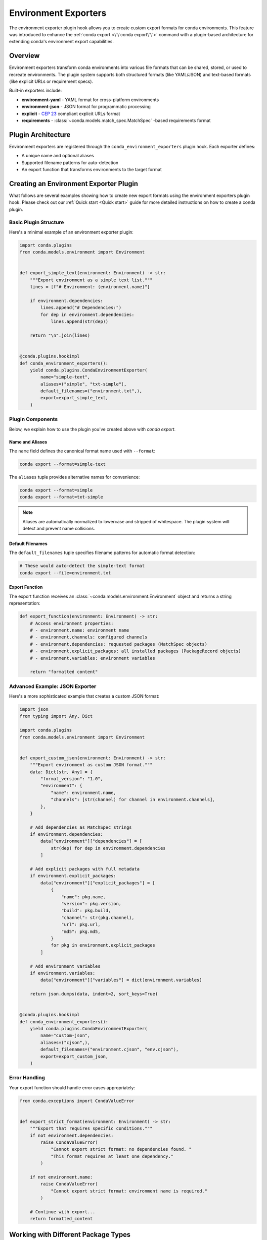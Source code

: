 ======================
Environment Exporters
======================

The environment exporter plugin hook allows you to create custom export formats for conda environments.
This feature was introduced to enhance the :ref:`conda export <\`\`conda export\`\`>` command with a plugin-based architecture
for extending conda's environment export capabilities.

Overview
========

Environment exporters transform conda environments into various file formats that can be shared,
stored, or used to recreate environments. The plugin system supports both structured formats
(like YAML/JSON) and text-based formats (like explicit URLs or requirement specs).

Built-in exporters include:

* **environment-yaml** - YAML format for cross-platform environments
* **environment-json** - JSON format for programmatic processing
* **explicit** - `CEP 23 <https://conda.org/learn/ceps/cep-0023>`_ compliant explicit URLs format
* **requirements** - :class:`~conda.models.match_spec.MatchSpec` -based requirements format

Plugin Architecture
===================

Environment exporters are registered through the ``conda_environment_exporters`` plugin hook.
Each exporter defines:

* A unique name and optional aliases
* Supported filename patterns for auto-detection
* An export function that transforms environments to the target format

.. autoapiclass:: conda.plugins.types.CondaEnvironmentExporter
   :members:
   :undoc-members:

.. autoapifunction:: conda.plugins.hookspec.CondaSpecs.conda_environment_exporters

Creating an Environment Exporter Plugin
========================================

What follows are several examples showing how to create new export formats using the environment exporters plugin hook.
Please check out our :ref:`Quick start <Quick start>` guide for more detailed instructions on how to
create a conda plugin.

Basic Plugin Structure
-----------------------

Here's a minimal example of an environment exporter plugin:

.. code-block:: python

    import conda.plugins
    from conda.models.environment import Environment


    def export_simple_text(environment: Environment) -> str:
        """Export environment as a simple text list."""
        lines = [f"# Environment: {environment.name}"]

        if environment.dependencies:
            lines.append("# Dependencies:")
            for dep in environment.dependencies:
                lines.append(str(dep))

        return "\n".join(lines)


    @conda.plugins.hookimpl
    def conda_environment_exporters():
        yield conda.plugins.CondaEnvironmentExporter(
            name="simple-text",
            aliases=("simple", "txt-simple"),
            default_filenames=("environment.txt",),
            export=export_simple_text,
        )


Plugin Components
-----------------

Below, we explain how to use the plugin you've created above with `conda export`.

Name and Aliases
~~~~~~~~~~~~~~~~

The ``name`` field defines the canonical format name used with ``--format``:

.. code-block:: bash

   conda export --format=simple-text

The ``aliases`` tuple provides alternative names for convenience:

.. code-block:: bash

   conda export --format=simple
   conda export --format=txt-simple

.. note::
   Aliases are automatically normalized to lowercase and stripped of whitespace.
   The plugin system will detect and prevent name collisions.

Default Filenames
~~~~~~~~~~~~~~~~~

The ``default_filenames`` tuple specifies filename patterns for automatic format detection:

.. code-block:: bash

   # These would auto-detect the simple-text format
   conda export --file=environment.txt

Export Function
~~~~~~~~~~~~~~~

The export function receives an :class:`~conda.models.environment.Environment` object
and returns a string representation:

.. code-block:: python

    def export_function(environment: Environment) -> str:
        # Access environment properties:
        # - environment.name: environment name
        # - environment.channels: configured channels
        # - environment.dependencies: requested packages (MatchSpec objects)
        # - environment.explicit_packages: all installed packages (PackageRecord objects)
        # - environment.variables: environment variables

        return "formatted content"

Advanced Example: JSON Exporter
-------------------------------

Here's a more sophisticated example that creates a custom JSON format:

.. code-block:: python

    import json
    from typing import Any, Dict

    import conda.plugins
    from conda.models.environment import Environment


    def export_custom_json(environment: Environment) -> str:
        """Export environment as custom JSON format."""
        data: Dict[str, Any] = {
            "format_version": "1.0",
            "environment": {
                "name": environment.name,
                "channels": [str(channel) for channel in environment.channels],
            },
        }

        # Add dependencies as MatchSpec strings
        if environment.dependencies:
            data["environment"]["dependencies"] = [
                str(dep) for dep in environment.dependencies
            ]

        # Add explicit packages with full metadata
        if environment.explicit_packages:
            data["environment"]["explicit_packages"] = [
                {
                    "name": pkg.name,
                    "version": pkg.version,
                    "build": pkg.build,
                    "channel": str(pkg.channel),
                    "url": pkg.url,
                    "md5": pkg.md5,
                }
                for pkg in environment.explicit_packages
            ]

        # Add environment variables
        if environment.variables:
            data["environment"]["variables"] = dict(environment.variables)

        return json.dumps(data, indent=2, sort_keys=True)


    @conda.plugins.hookimpl
    def conda_environment_exporters():
        yield conda.plugins.CondaEnvironmentExporter(
            name="custom-json",
            aliases=("cjson",),
            default_filenames=("environment.cjson", "env.cjson"),
            export=export_custom_json,
        )

Error Handling
--------------

Your export function should handle error cases appropriately:

.. code-block:: python

    from conda.exceptions import CondaValueError


    def export_strict_format(environment: Environment) -> str:
        """Export that requires specific conditions."""
        if not environment.dependencies:
            raise CondaValueError(
                "Cannot export strict format: no dependencies found. "
                "This format requires at least one dependency."
            )

        if not environment.name:
            raise CondaValueError(
                "Cannot export strict format: environment name is required."
            )

        # Continue with export...
        return formatted_content

Working with Different Package Types
=====================================

Understanding Package Collections
---------------------------------

The Environment model provides different package collections for different use cases:

``dependencies`` (:class:`~conda.models.match_spec.MatchSpec` objects)
  Represents user-requested packages. These are the packages the user explicitly
  asked for, either from history (when using ``--from-history``) or converted
  from installed packages.

``explicit_packages`` (:class:`~conda.models.records.PackageRecord` objects)
  Represents all installed packages with full metadata including URLs, checksums,
  and build information. Used for exact reproduction.

Example usage patterns:

.. code-block:: python

    def export_user_requested(environment: Environment) -> str:
        """Export only what the user explicitly requested."""
        if not environment.dependencies:
            raise CondaValueError("No requested packages found")

        lines = []
        for dep in environment.dependencies:
            lines.append(str(dep))  # e.g., "numpy=1.21.0"
        return "\n".join(lines)


    def export_exact_reproduction(environment: Environment) -> str:
        """Export for exact environment reproduction."""
        if not environment.explicit_packages:
            raise CondaValueError("No installed packages found")

        lines = ["@EXPLICIT"]
        for pkg in environment.explicit_packages:
            lines.append(pkg.url)  # Full package URL
        return "\n".join(lines)

Plugin Registration and Distribution
====================================

Package Structure
-----------------

For a complete plugin package, create this structure:

.. code-block:: text

    my-conda-export-plugin/
    ├── pyproject.toml
    ├── my_export_plugin/
    │   ├── __init__.py
    │   └── exporters.py
    └── README.md

Entry Point Configuration
-------------------------

Register your plugin in ``pyproject.toml``:

.. code-block:: toml

    [build-system]
    requires = ["setuptools", "setuptools-scm"]
    build-backend = "setuptools.build_meta"

    [project]
    name = "custom-conda-exporters"
    version = "1.0.0"
    description = "Custom conda environment exporters"
    requires-python = ">=3.8"

    [project.entry-points."conda"]
    custom-conda-exporters = "custom_exporters.plugin"

Hook Implementation
-------------------

The entry point must reference a Python module that contains functions decorated with
``@conda.plugins.hookimpl``. In your ``custom_exporters/plugin.py`` file:

.. code-block:: python

    import conda.plugins
    from conda.models.environment import Environment


    def export_custom_format(environment: Environment) -> str:
        """Your custom export logic here."""
        return f"# Custom format for {environment.name}\n"


    @conda.plugins.hookimpl
    def conda_environment_exporters():
        """Hook implementation that registers your exporters."""
        yield conda.plugins.CondaEnvironmentExporter(
            name="custom-format",
            aliases=("custom",),
            default_filenames=("environment.custom",),
            export=export_custom_format,
        )

.. important::
   The ``@conda.plugins.hookimpl`` decorator is required for conda to discover
   your plugin. Without it, your entry point will be ignored even if properly
   configured in ``pyproject.toml``.

Plugin Detection and Conflicts
==============================

Automatic Format Detection
---------------------------

When users run ``conda export --file=filename.ext``, conda:

1. Checks all registered exporters for matching ``default_filenames``
2. If exactly one match is found, uses that exporter
3. If no matches or multiple matches, raises an appropriate error

The detection system is case-insensitive and supports glob-like patterns.

Collision Prevention
--------------------

The plugin system automatically prevents naming conflicts:

* Format names and aliases are normalized (lowercase, stripped)
* Duplicate format names or aliases raise :class:`~conda.exceptions.PluginError`
* This ensures deterministic behavior and clear error messages

Testing Your Plugin
===================

Here's a basic test structure for your exporter plugin:

.. code-block:: python

    import pytest
    from conda.models.environment import Environment
    from conda.testing.fixtures import tmp_env
    from my_export_plugin.exporters import export_custom_json


    def test_custom_json_exporter(tmp_env):
        """Test the custom JSON exporter."""
        environment = Environment.from_prefix(tmp_env.prefix)
        result = export_custom_json(environment)

        # Verify the output format
        import json

        data = json.loads(result)
        assert data["format_version"] == "1.0"
        assert "environment" in data
        assert "name" in data["environment"]


    def test_empty_environment_handling(tmp_env):
        """Test exporter with empty environment."""
        environment = Environment(name="test-empty")

        # Should handle gracefully or raise appropriate error
        result = export_custom_json(environment)
        data = json.loads(result)
        assert data["environment"]["name"] == "test-empty"

Best Practices
==============

1. **Validation**: Always validate inputs and provide clear error messages
2. **Documentation**: Include format specifications and examples in your plugin
3. **Backwards compatibility**: Consider versioning your format for future changes
4. **Performance**: Optimize for large environments with many packages
5. **Cross-platform**: Consider platform differences in your format design

Example Use Cases
=================

Some ideas for custom environment exporters:

* **Docker integration**: Export as Dockerfile or Docker Compose
* **Language-specific**: Export as language package files (package.json, Gemfile, etc.)
* **Cloud deployment**: Export as cloud infrastructure templates
* **Version control**: Export in formats optimized for VCS tracking
* **Documentation**: Export as formatted documentation or reports

Further Reading
===============

For more information about conda plugin development:

- :doc:`Plugin overview <index>` - General plugin development guide
- :doc:`Environment specifiers <environment_specifiers>` - Input counterpart to exporters
- :class:`conda.models.environment.Environment` - Environment model API
- :doc:`conda export <../../commands/export>` - Export command documentation
